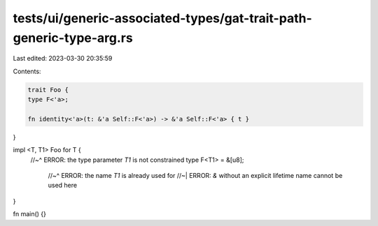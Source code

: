 tests/ui/generic-associated-types/gat-trait-path-generic-type-arg.rs
====================================================================

Last edited: 2023-03-30 20:35:59

Contents:

.. code-block:: rs

    trait Foo {
    type F<'a>;

    fn identity<'a>(t: &'a Self::F<'a>) -> &'a Self::F<'a> { t }
}

impl <T, T1> Foo for T {
    //~^ ERROR: the type parameter `T1` is not constrained
    type F<T1> = &[u8];
      //~^ ERROR: the name `T1` is already used for
      //~| ERROR: `&` without an explicit lifetime name cannot be used here
}

fn main() {}


